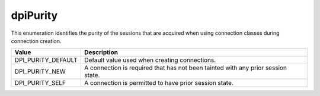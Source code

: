 .. _dpiPurity:

dpiPurity
---------

This enumeration identifies the purity of the sessions that are acquired when
using connection classes during connection creation.

===========================  ==================================================
Value                        Description
===========================  ==================================================
DPI_PURITY_DEFAULT           Default value used when creating connections.
DPI_PURITY_NEW               A connection is required that has not been tainted
                             with any prior session state.
DPI_PURITY_SELF              A connection is permitted to have prior session
                             state.
===========================  ==================================================

